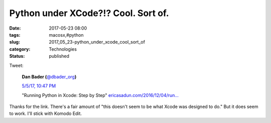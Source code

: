 Python under XCode?!? Cool. Sort of.
====================================

:date: 2017-05-23 08:00
:tags: macosx,#python
:slug: 2017_05_23-python_under_xcode_cool_sort_of
:category: Technologies
:status: published

Tweet:

    ..  image:: https://pbs.twimg.com/profile_images/779041781413507072/TaqJsdzS_normal.jpg
        :alt: Twitter Avater

    **Dan Bader (**\ `@dbader_org <https://twitter.com/dbader_org?refsrc=email&s=11>`__\ **)**


    `5/5/17, 10:47 PM <https://twitter.com/dbader_org/status/860687313352970240?refsrc=email&s=11>`__

    "Running Python in Xcode: Step by Step"
    `ericasadun.com/2016/12/04/run… <https://t.co/xukNX2yyu3>`__


Thanks for the link. There's a fair amount of "this doesn't seem to
be what Xcode was designed to do." But it does seem to work.
I'll stick with Komodo Edit.






